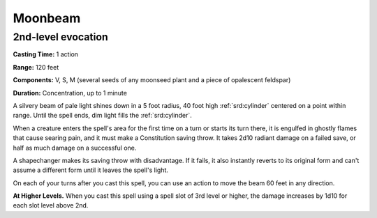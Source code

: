 
.. _srd:moonbeam:

Moonbeam
-------------------------------------------------------------

2nd-level evocation
^^^^^^^^^^^^^^^^^^^

**Casting Time:** 1 action

**Range:** 120 feet

**Components:** V, S, M (several seeds of any moonseed plant and a piece
of opalescent feldspar)

**Duration:** Concentration, up to 1 minute

A silvery beam of pale light shines down in a 5 foot radius, 40 foot
high :ref:`srd:cylinder` centered on a point within range. Until the spell ends,
dim light fills the :ref:`srd:cylinder`.

When a creature enters the spell's area for the first time on a turn or
starts its turn there, it is engulfed in ghostly flames that cause
searing pain, and it must make a Constitution saving throw. It takes
2d10 radiant damage on a failed save, or half as much damage on a
successful one.

A shapechanger makes its saving throw with disadvantage. If it fails, it
also instantly reverts to its original form and can't assume a different
form until it leaves the spell's light.

On each of your turns after you cast this spell, you can use an action
to move the beam 60 feet in any direction.

**At Higher Levels.** When you cast this spell using a spell slot of 3rd
level or higher, the damage increases by 1d10 for each slot level above
2nd.
